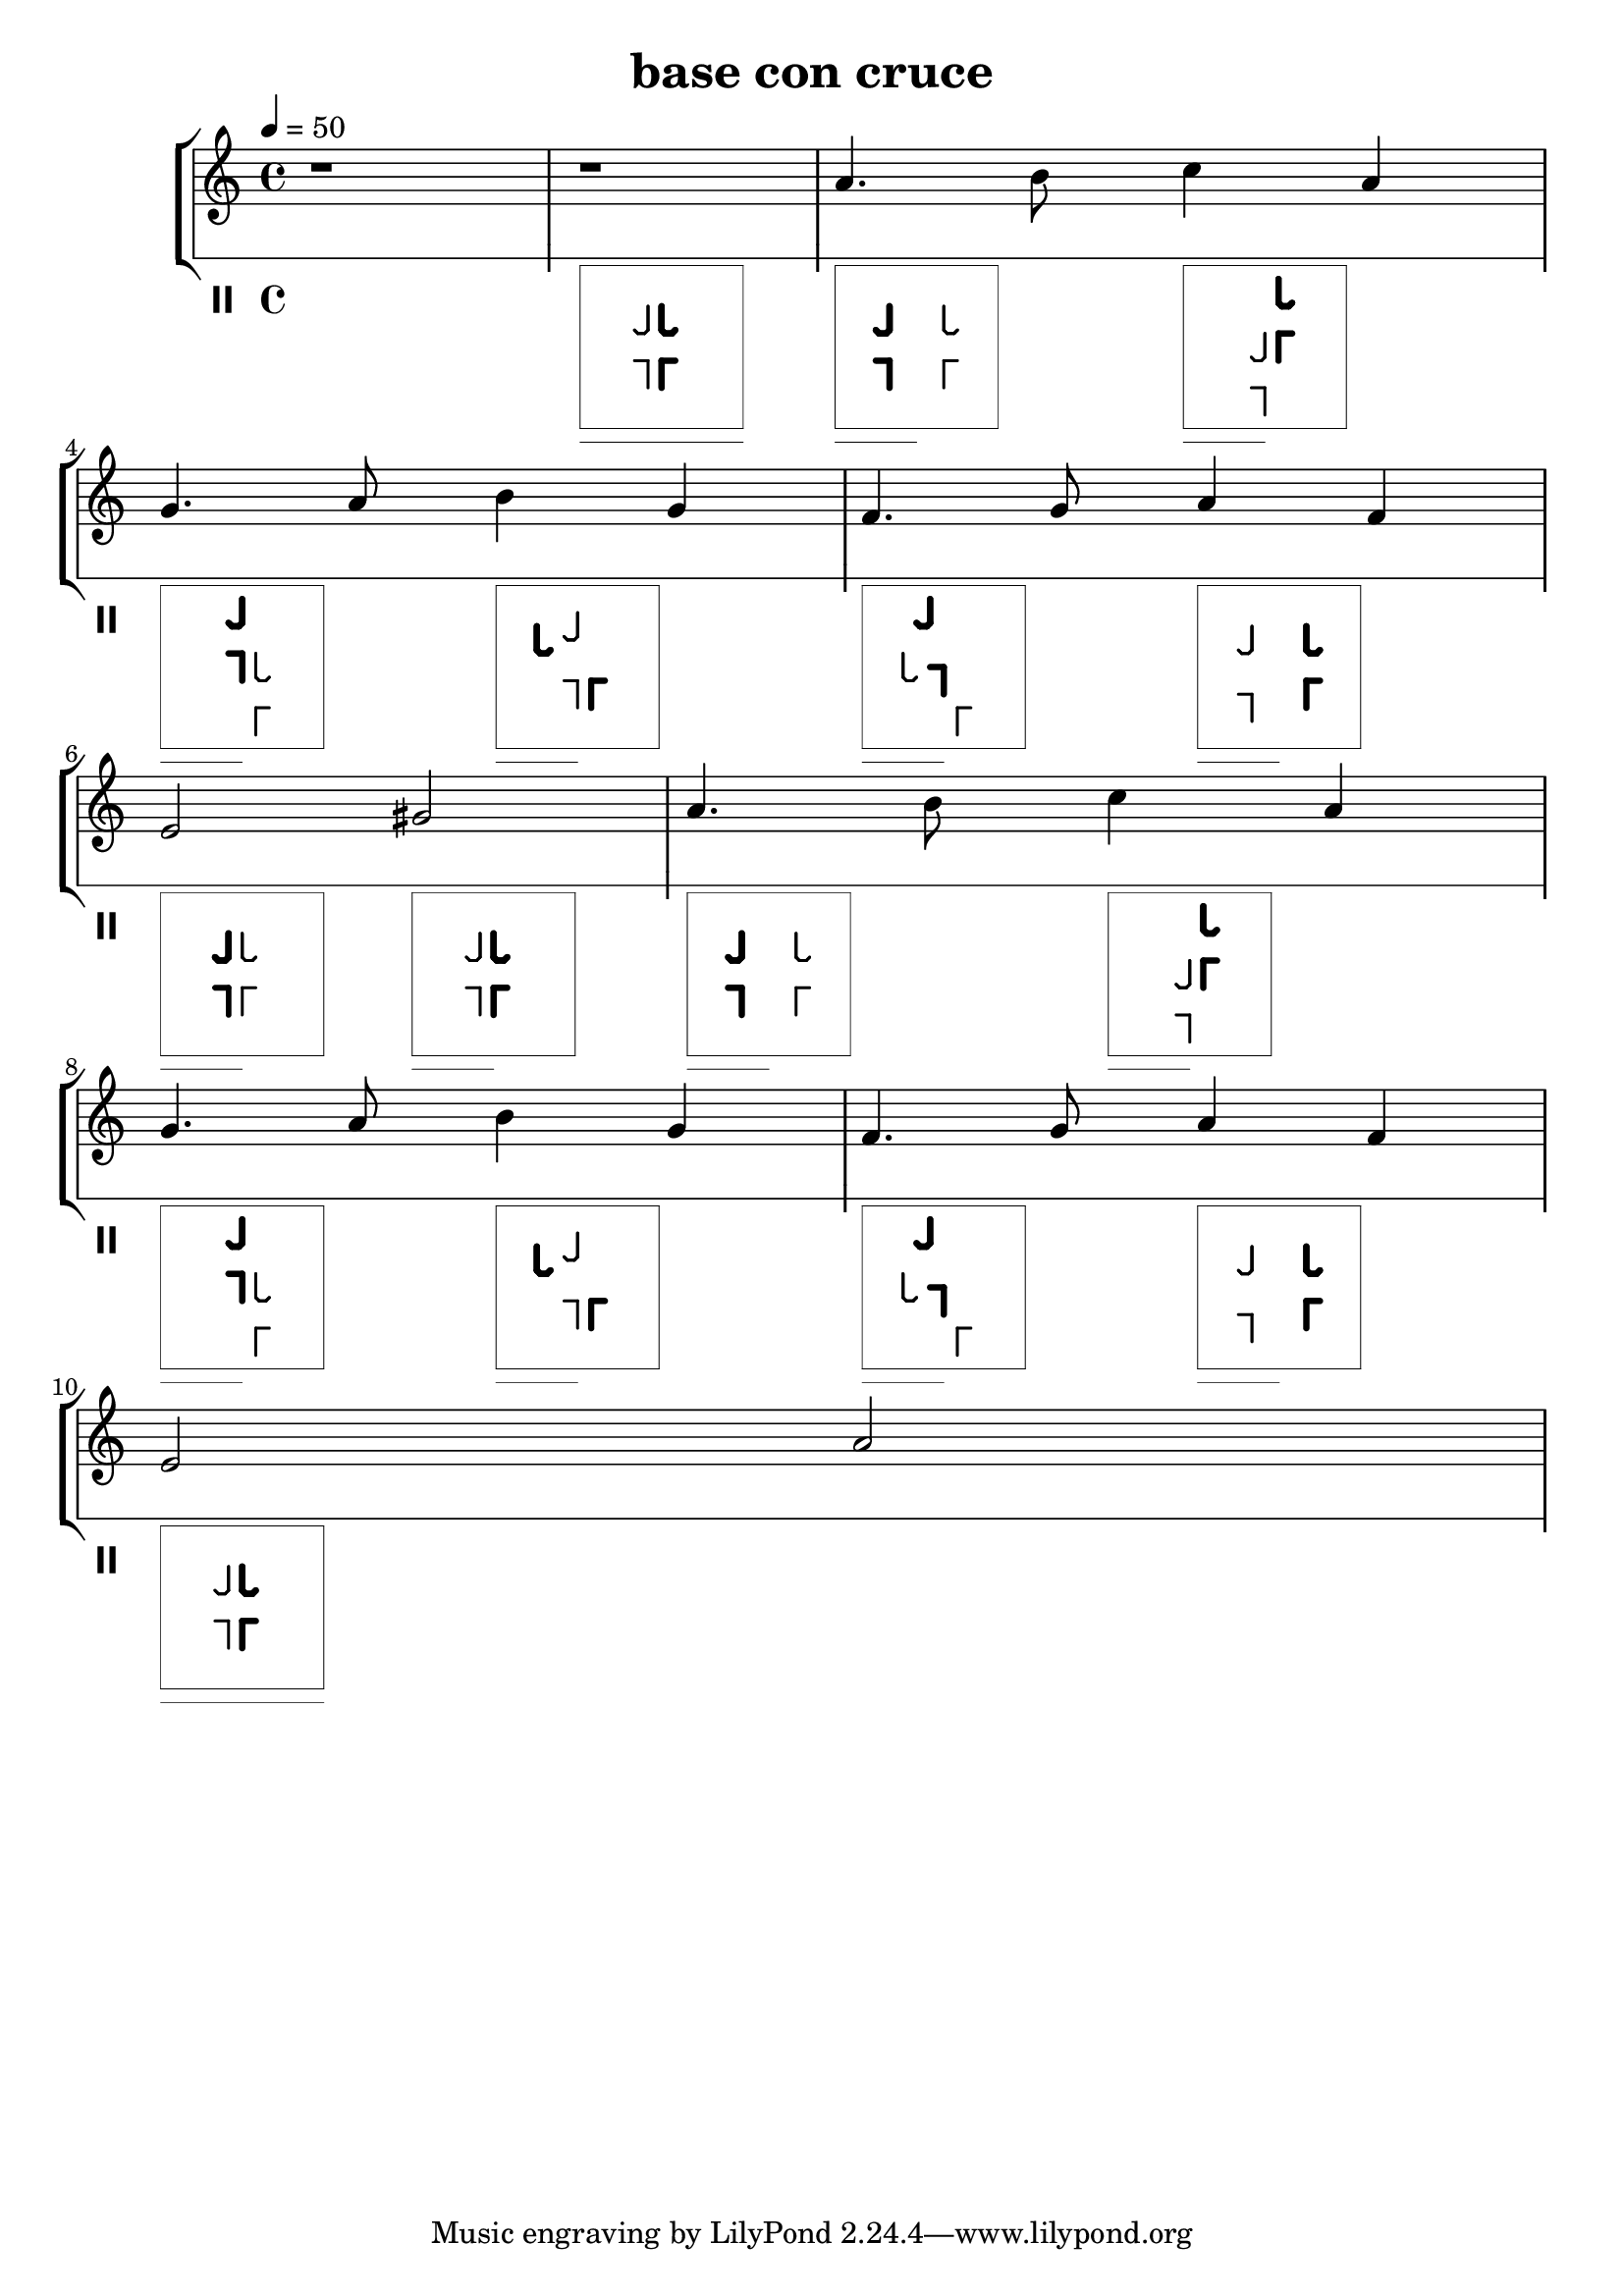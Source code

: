 
%http://lilypond.org/doc/v2.19/Documentation/notation/graphic


#(define-markup-command (tango-pose layout props pose-string)
  (string?)
  #:properties ((thickness 1))
  "..documentation.."
  (let* ((th (* (ly:output-def-lookup layout 'line-thickness)
                thickness))
         
    (xoff 0)
    (yoff 8)
    (binc 45)
    (tuneth 0.5)
    (dur-off 1)
    (boxllx (- 0 xoff))
    (boxlly (- -1 yoff))
    (boxurx (- 12 xoff))
    (boxury (- 11 yoff))
    (boxurm (+ (* boxllx 0.5) (* boxurx 0.5)))
    (boxurv (+ (* boxllx 0.75) (* boxurx 0.25)))
    (laythick (* tuneth (ly:output-def-lookup layout 'line-thickness)))
    (boxth (* tuneth (ly:output-def-lookup layout 'line-thickness)))
    (dur-off-y 1)
    
    (llx (- (string->number (substring pose-string 3 4)) xoff)) 
    (lly (- (string->number (substring pose-string 4 5)) yoff)) 
    (llb (* binc (string->number (substring pose-string 5 6)))) 
    (llw (* laythick (string->number (substring pose-string 6 7)))) 
    
    (lrx (- (string->number (substring pose-string 11 12)) xoff)) 
    (lry (- (string->number (substring pose-string 12 13)) yoff)) 
    (lrb (* binc (string->number (substring pose-string 13 14)))) 
    (lrw (* laythick (string->number (substring pose-string 14 15)))) 

    (flx (- (string->number (substring pose-string 19 20)) xoff)) 
    (fly (- (string->number (substring pose-string 20 21)) yoff)) 
    (flb (* binc (string->number (substring pose-string 21 22)))) 
    (flw (* laythick (string->number (substring pose-string 22 23)))) 

    (frx (- (string->number (substring pose-string 27 28)) xoff)) 
    (fry (- (string->number (substring pose-string 28 29)) yoff)) 
    (frb (* binc (string->number (substring pose-string 29 30)))) 
    (frw (* laythick (string->number (substring pose-string 30 31)))) 

    (dur-string (substring pose-string 36 39))

   )
    (ly:stencil-add     
     
     (ly:stencil-translate
      (ly:stencil-rotate-absolute
       (ly:stencil-add 
	(make-line-stencil llw 0 -1 0 1)
	(make-line-stencil llw 0 1 -1 1)
        ) 
       llb 0 0
       )
      (cons llx lly)
     )

     (ly:stencil-translate
      (ly:stencil-rotate-absolute
       (ly:stencil-add 
	(make-line-stencil lrw 0 -1 0 1)
	(make-line-stencil lrw 0 1 1 1)
        ) 
       lrb 0 0
       )
      (cons lrx lry)
     )

     (ly:stencil-translate
      (ly:stencil-rotate-absolute
       (ly:stencil-add 
	(make-line-stencil flw 0 -1 0 0.75)
	(make-line-stencil flw 0 0.75 -0.25 1)
	(make-line-stencil flw -0.25 1 -0.75 1)
	(make-line-stencil flw -0.75 1 -1 0.75)
        ) 
       flb 0 0
       )
      (cons flx fly)
     )

     (ly:stencil-translate
      (ly:stencil-rotate-absolute
       (ly:stencil-add 
	(make-line-stencil frw 0 -1 0 0.75)
	(make-line-stencil frw 0 0.75 0.25 1)
	(make-line-stencil frw 0.25 1 0.75 1)
	(make-line-stencil frw 0.75 1 1 0.75)
        ) 
       frb 0 0
       )
      (cons frx fry)
     )

     (ly:stencil-translate
      (ly:stencil-rotate-absolute
       (ly:stencil-add 
	(make-line-stencil flw 0 -1 0 0.75)
	(make-line-stencil flw 0 0.75 -0.25 1)
	(make-line-stencil flw -0.25 1 -0.75 1)
	(make-line-stencil flw -0.75 1 -1 0.75)
        ) 
       flb 0 0
       )
      (cons flx fly)
     )

     (ly:stencil-translate
      (ly:stencil-rotate-absolute
       (ly:stencil-add 
	(make-line-stencil frw 0 -1 0 0.75)
	(make-line-stencil frw 0 0.75 0.25 1)
	(make-line-stencil frw 0.25 1 0.75 1)
	(make-line-stencil frw 0.75 1 1 0.75)
        ) 
       frb 0 0
       )
      (cons frx fry)
     )

     (ly:stencil-add 
      (make-line-stencil boxth boxllx boxlly boxurx boxlly)
      (make-line-stencil boxth boxurx boxlly boxurx boxury)
      (make-line-stencil boxth boxurx boxury boxllx boxury)
      (make-line-stencil boxth boxllx boxury boxllx boxlly)
     )

     (cond 
      
      ((string=? dur-string "1  ") 
       (begin
        (ly:stencil-add 
         (make-line-stencil boxth boxllx (- boxlly 1) boxurx (- boxlly 1))
        )
       )
      )
      
      ((string=? dur-string "2  ") 
       (begin
        (ly:stencil-add 
         (make-line-stencil boxth boxllx (- boxlly 1) boxurm (- boxlly 1))
        )
       )
      )
      
      ((string=? dur-string "4  ") 
       (begin
        (ly:stencil-add 
         (make-line-stencil boxth boxllx (- boxlly 1) boxurv (- boxlly 1))
        )
       )
      )
      
      ((string=? dur-string "8  ") 
       (begin
        (ly:stencil-add 
         (make-line-stencil boxth boxllx boxlly boxllx (- boxlly 2))
        )
       )
      )
      
      
     )

   )
 ) 
)






\version "2.18.2"

\header {
  title = "base con cruce"
}

soprano = \relative c'' {
  \time 4/4
  \key c \major
  \tempo 4=50
  r1
  r1
  a4. b8 c4 a | \break
  g4. a8 b4 g |
  f4. g8 a4 f4 | \break
  e2  gis2 |
  a4. b8 c4 a | \break
  g4. a8 b4 g |
  f4. g8 a4 f4 | \break
  e2  a2 |

}

tango = \relative c'' {
 \clef percussion
 s1
 s1_\markup \tango-pose #'"ll 5304 lr 6309 fl 6749 fr 5744 dur 1  " 
 s2_\markup \tango-pose #'"ll 4309 lr 8304 fl 8744 fr 4749 dur 2  " 
 s2_\markup \tango-pose #'"ll 6104 lr 7509 fl 7949 fr 6544 dur 2  " 
 s2_\markup \tango-pose #'"ll 6509 lr 7104 fl 7544 fr 6949 dur 2  " 
 s2_\markup \tango-pose #'"ll 6304 lr 7309 fl 3749 fr 6844 dur 2  " 
 s2_\markup \tango-pose #'"ll 6409 lr 7104 fl 3544 fr 5949 dur 2  " 
 s2_\markup \tango-pose #'"ll 4204 lr 8309 fl 8749 fr 4744 dur 2  " 
 s2_\markup \tango-pose #'"ll 5308 lr 6304 fl 6744 fr 5749 dur 2  " 
 s2_\markup \tango-pose #'"ll 5304 lr 6309 fl 6749 fr 5744 dur 2  " 
 s2_\markup \tango-pose #'"ll 4309 lr 8304 fl 8744 fr 4749 dur 2  " 
 s2_\markup \tango-pose #'"ll 6104 lr 7509 fl 7949 fr 6544 dur 2  " 
 s2_\markup \tango-pose #'"ll 6509 lr 7104 fl 7544 fr 6949 dur 2  " 
 s2_\markup \tango-pose #'"ll 6304 lr 7309 fl 3749 fr 6844 dur 2  " 
 s2_\markup \tango-pose #'"ll 6409 lr 7104 fl 3544 fr 5949 dur 2  " 
 s2_\markup \tango-pose #'"ll 4204 lr 8309 fl 8749 fr 4744 dur 2  " 
 s1_\markup \tango-pose #'"ll 5304 lr 6309 fl 6749 fr 5744 dur 1  " 
 }

\score {
  \new StaffGroup
  <<
    \new Staff {
    \new Voice { \soprano }
    }
    \new Staff { 
      \override Staff.StaffSymbol.line-count = #1
      \override Staff.StaffSymbol.line-positions = #'(6)
      \new Voice { \tango } 
    }
  >>
  \layout {
    \context {
      \Score
      \override SpacingSpanner.base-shortest-duration = #(ly:make-moment 1/128)
    }
  }
}
